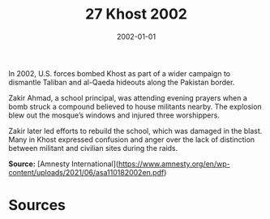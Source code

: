 #+TITLE: 27 Khost 2002
#+DATE: 2002-01-01
#+HUGO_BASE_DIR: ../../
#+HUGO_SECTION: essays
#+HUGO_TAGS: civilian
#+EXPORT_FILE_NAME: 28-27-Khost-2002.org
#+HUGO_CUSTOM_FRONT_MATTER: :location "Khost, 2002" :year "2002"


In 2002, U.S. forces bombed Khost as part of a wider campaign to dismantle Taliban and al-Qaeda hideouts along the Pakistan border.

Zakir Ahmad, a school principal, was attending evening prayers when a bomb struck a compound believed to house militants nearby. The explosion blew out the mosque’s windows and injured three worshippers.

Zakir later led efforts to rebuild the school, which was damaged in the blast. Many in Khost expressed confusion and anger over the lack of distinction between militant and civilian sites during the raids.

**Source:** [Amnesty International](https://www.amnesty.org/en/wp-content/uploads/2021/06/asa110182002en.pdf)

* Sources
:PROPERTIES:
:EXPORT_EXCLUDE: t
:END:
